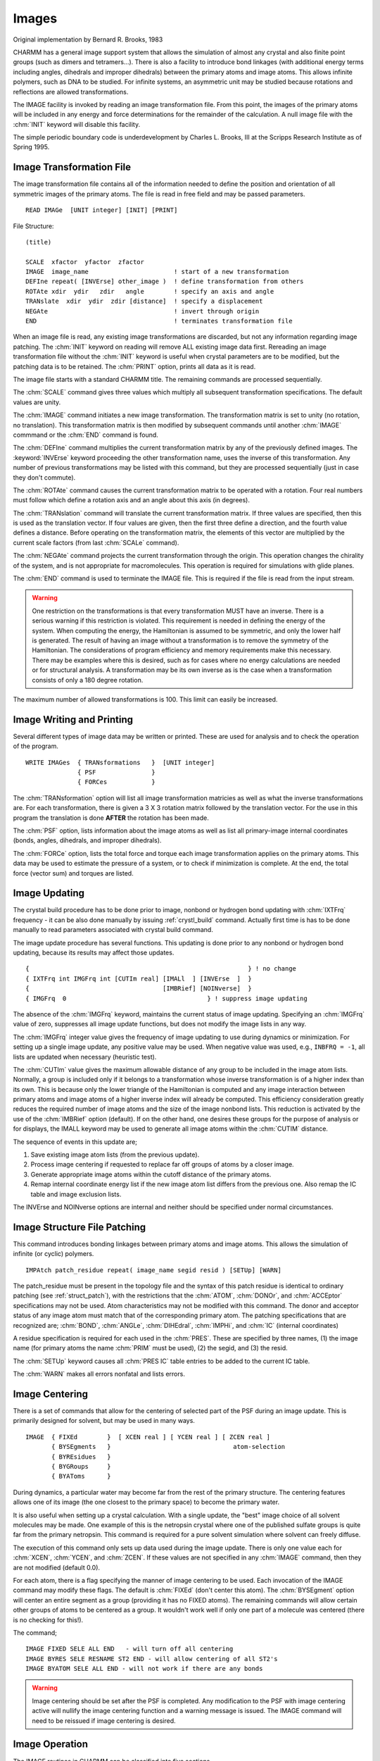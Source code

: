 .. py:module:: images

######
Images
######

Original implementation by  Bernard R. Brooks, 1983

CHARMM has a general image support system that allows
the simulation of almost any crystal and also finite point groups
(such as dimers and tetramers...). There is also a facility to introduce
bond linkages (with additional energy terms including angles, dihedrals
and improper dihedrals) between the primary atoms and image atoms.
This allows infinite polymers, such as DNA to be studied.
For infinite systems, an asymmetric unit may be studied because
rotations and reflections are allowed transformations.

The IMAGE facility is invoked by reading an image transformation
file. From this point, the images of the primary atoms will be included
in any energy and force determinations for the remainder of the calculation.
A null image file with the :chm:`INIT` keyword will disable this facility.

The simple periodic boundary code is underdevelopment by
Charles L. Brooks, III at the Scripps Research Institute as of Spring
1995.

.. index:: image; read
.. _images_read:

Image Transformation File
-------------------------

The image transformation file contains all of the information needed to define
the position and orientation of all symmetric images of the primary atoms.
The file is read in free field and may be passed parameters.

::

   READ IMAGe  [UNIT integer] [INIT] [PRINT]

File Structure:

::

   (title)

   SCALE  xfactor  yfactor  zfactor
   IMAGE  image_name                       ! start of a new transformation
   DEFIne repeat( [INVErse] other_image )  ! define transformation from others
   ROTAte xdir  ydir   zdir   angle        ! specify an axis and angle
   TRANslate  xdir  ydir  zdir [distance]  ! specify a displacement
   NEGAte                                  ! invert through origin
   END                                     ! terminates transformation file

When an image file is read, any existing image transformations
are discarded, but not any information regarding image patching.
The :chm:`INIT` keyword on reading will remove ALL existing image data first.
Rereading an image transformation file without the :chm:`INIT` keyword is
useful when crystal parameters are to be modified, but the patching
data is to be retained. The :chm:`PRINT` option, prints all data as it is read.

The image file starts with a standard CHARMM title. The remaining
commands are processed sequentially.

The :chm:`SCALE` command gives three values which multiply all
subsequent transformation specifications. The default values are unity.

The :chm:`IMAGE` command initiates a new image transformation. The
transformation matrix is set to unity (no rotation, no translation).
This transformation matrix is then modified by subsequent commands until
another :chm:`IMAGE` commmand or the :chm:`END` command is found.

The :chm:`DEFIne` command multiplies the current transformation matrix
by any of the previously defined images. The :keyword:`INVErse` keyword proceeding
the other transformation name, uses the inverse of this transformation.
Any number of previous transformations may be listed with this command,
but they are processed sequentially (just in case they don't commute).

The :chm:`ROTAte` command causes the current transformation matrix
to be operated with a rotation. Four real numbers must follow which
define a rotation axis and an angle about this axis (in degrees).

The :chm:`TRANslation` command will translate the current transformation
matrix. If three values are specified, then this is used as the translation
vector. If four values are given, then the first three define a direction,
and the fourth value defines a distance. Before operating on the
transformation matrix, the elements of this vector are multiplied by
the current scale factors (from last :chm:`SCALe` command).

The :chm:`NEGAte` command projects the current transformation through
the origin. This operation changes the chirality of the system, and
is not appropriate for macromolecules. This operation is required
for simulations with glide planes.

The :chm:`END` command is used to terminate the IMAGE file. This is
required if the file is read from the input stream.

.. warning::
   One restriction on the transformations is that every
   transformation MUST have an inverse. There is a serious warning
   if this restriction is violated. This requirement is needed in defining the
   energy of the system. When computing the energy, the Hamiltonian is
   assumed to be symmetric, and only the lower half is generated. The result
   of having an image without a transformation is to remove the symmetry of
   the Hamiltonian. The considerations of program efficiency and memory
   requirements make this necessary. There may be examples where this is
   desired, such as for cases where no energy calculations are needed
   or for structural analysis. A transformation may be its own inverse
   as is the case when a transformation consists of only a 180 degree rotation.

The maximum number of allowed transformations is 100. This limit
can easily be increased.


.. index:: image; write
.. _images_write:

Image Writing and Printing
--------------------------

Several different types of image data may be written or printed.
These are used for analysis and to check the operation of the program.

::

   WRITE IMAGes  { TRANsformations   }  [UNIT integer]
                 { PSF               }
                 { FORCes            }

The :chm:`TRANsformation` option will list all image transformation
matricies as well as what the inverse transformations are.
For each transformation, there is given a 3 X 3 rotation matrix followed
by the translation vector. For the use in this program the translation
is done **AFTER** the rotation has been made.

The :chm:`PSF` option, lists information about the image atoms as
well as list all primary-image internal coordinates (bonds, angles,
dihedrals, and improper dihedrals).

The :chm:`FORCe` option, lists the total force and torque each image
transformation applies on the primary atoms. This data may be used to
estimate the pressure of a system, or to check if minimization is
complete. At the end, the total force (vector sum) and torques are
listed.

.. index:: image; update
.. _images_update:

Image Updating
--------------

.. index:: keyword; ixtfrq, keyword; imgfrq

The crystal build procedure has to be done prior to image, nonbond or
hydrogen bond updating with :chm:`IXTFrq` frequency - it can be also done manually
by issuing :ref:`crystl_build` command. Actually first time is has to be done
manually to read parameters associated with crystal build command.

The image update procedure has several functions. This updating
is done prior to any nonbond or hydrogen bond updating, because its
results may affect those updates.

::

   {                                                           } ! no change
   { IXTFrq int IMGFrq int [CUTIm real] [IMALl  ] [INVErse  ]  }
   {                                    [IMBRief] [NOINverse]  }
   { IMGFrq  0                                      } ! suppress image updating


The absence of the :chm:`IMGFrq` keyword, maintains the current status
of image updating. Specifying an :chm:`IMGFrq` value of zero, suppresses all
image update functions, but does not modify the image lists in any way.

The :chm:`IMGFrq` integer value gives the frequency of image updating
to use during dynamics or minimization. For setting up a single image
update, any positive value may be used. When negative value was used,
e.g., ``INBFRQ = -1``, all lists are updated when necessary (heuristic test).

.. index:: keyword; cutim, keyword; imbrief, keyword; imall

The :chm:`CUTIm` value gives the maximum
allowable distance of any group to be included in the image atom lists.
Normally, a group is included only if it belongs to a transformation
whose inverse transformation is of a higher index than its own.
This is because only the lower triangle of the Hamiltonian is computed
and any image interaction between primary atoms and image atoms of a
higher inverse index will already be computed. This efficiency consideration
greatly reduces the required number of image atoms and the size of the
image nonbond lists. This reduction is activated by the use of the
:chm:`IMBRief` option (default). If on the other hand, one desires these groups for
the purpose of analysis or for displays, the IMALL keyword may be used
to generate all image atoms within the :chm:`CUTIM` distance.

The sequence of events in this update are;

1. Save existing image atom lists (from the previous update).
2. Process image centering if requested to replace far off
   groups of atoms by a closer image.
3. Generate appropriate image atoms within the cutoff distance
   of the primary atoms.
4. Remap internal coordinate energy list if the new image atom
   list differs from the previous one. Also remap the IC table
   and image exclusion lists.

The INVErse and NOINverse options are internal and neither
should be specified under normal circumstances.

.. index:: image; patch
.. _images_patching:

Image Structure File Patching
-----------------------------

This command introduces bonding linkages between primary
atoms and image atoms. This allows the simulation of infinite
(or cyclic) polymers.

:: 

   IMPAtch patch_residue repeat( image_name segid resid ) [SETUp] [WARN]

The patch_residue must be present in the topology file and
the syntax of this patch residue is identical to ordinary patching
(see :ref:`struct_patch`), with the restrictions
that the :chm:`ATOM`, :chm:`DONOr`, and :chm:`ACCEptor` specifications may not be used.
Atom characteristics may not be modified with this command. The donor
and acceptor status of any image atom must match that of the
corresponding primary atom. The patching specifications that are
recognized are; :chm:`BOND`, :chm:`ANGLe`, :chm:`DIHEdral`, :chm:`IMPHi`, and :chm:`IC` (internal
coordinates)

A residue specification is required for each used in the :chm:`PRES`.
These are specified by three names, (1) the image name (for primary
atoms the name :chm:`PRIM` must be used), (2) the segid, and (3) the resid.

The :chm:`SETUp` keyword causes all :chm:`PRES IC` table entries to be added to
the current IC table.

The :chm:`WARN` makes all errors nonfatal and lists errors.

.. index:: image; center
.. _images_centering:

Image Centering
---------------

There is a set of commands that allow for the centering
of selected part of the PSF during an image update. This is primarily
designed for solvent, but may be used in many ways.

::

   IMAGE  { FIXEd        }  [ XCEN real ] [ YCEN real ] [ ZCEN real ]
          { BYSEgments   }                                 atom-selection
          { BYREsidues   }
          { BYGRoups     }
          { BYAToms      }

During dynamics, a particular water may become far from
the rest of the primary structure. The centering features allows one of its
image (the one closest to the primary space) to become the primary water.

It is also useful when setting up a crystal calculation. With a single
update, the "best" image choice of all solvent molecules may be made.
One example of this is the netropsin crystal where one of the published
sulfate groups is quite far from the primary netropsin. This command is
required for a pure solvent simulation where solvent can freely diffuse.

The execution of this command only sets up data used during the image
update. There is only one value each for :chm:`XCEN`, :chm:`YCEN`, and :chm:`ZCEN`. If these
values are not specified in any :chm:`IMAGE` command, then they are not modified
(default 0.0).

For each atom, there is a flag specifying the manner of image
centering to be used. Each invocation of the IMAGE command may modify these
flags. The default is :chm:`FIXEd` (don't center this atom). The :chm:`BYSEgment` option
will center an entire segment as a group (providing it has no FIXED atoms).
The remaining commands will allow certain other groups of atoms to be
centered as a group. It wouldn't work well if only one part of a molecule
was centered (there is no checking for this!).

The command;

::

   IMAGE FIXED SELE ALL END   - will turn off all centering
   IMAGE BYRES SELE RESNAME ST2 END - will allow centering of all ST2's
   IMAGE BYATOM SELE ALL END - will not work if there are any bonds

.. warning::
   Image centering should be set after the PSF is completed.
   Any modification to the PSF with image centering active will
   nullify the image centering function and a warning message is issued. 
   The IMAGE command will need to be reissued if image centering is desired.


.. index:: image; operation
.. _image_operation:

Image Operation
---------------

The IMAGE routines in CHARMM can be classified into five sections.

These catagories are :

* Set up images -IMREAD, REIMAG, INIMAG, IMPATC, IMATOM, IMSPEC
* Update image arrays - UPIMAG, IMCENT, MKIMAT, IMMAP, MKIMNB
* Set up energy lists - IMHBON, NEWHBL, IMHBFX, NBONDM
* Compute image energy - EIMAGE, TRANSO, TRANSI
* Print out - IMWRIT, IMPSFW

The first category involves reading the image file (IMREAD) and
setting up the data structure (REIMAG, INIMAG). In the section are also
the routines involving image patching and setting up the centering options.

The second category concerns itself with the selection of
image groups are to be kept. This selection process is repeated each
image update. Also done, is the centering, PSF remapping (if the atom list
has changed), and the generation of the image exclusion lists.

The third category in addition to finding the energy terms codes,
also generates the nonbond and hydrogen bond lists between primary
and image atoms.

The fourth category is concerned with the computation of energy
terms. For the actual computation of energy, standard routines are used
(ENBOND, EHBOND, ENST2) with a modified calling sequence. The procedure
used is:

1. Compute coordinates for all image atoms
2. Set up arrays for self energy terms (atom with its own image)
3. Compute self terms, divide energy by 2, zero out image forces
4. Compute remaining terms including forces on image atoms
5. Transform forces on image atoms back into the primary space

Using a procedure where the forces on image atoms is kept, allows for
a substantial reduction in the number of necessary image atoms. This
results in the necessity that all transformations have an inverse.
This procedure has the drawback that the self energy terms must be
treated specially and that all Hbonds between image and primary atoms
must be computed and then trimmed of any repeats.

Since there is no treatment of the second derivative of the
energy for image atoms, The procedures involving Newton-Raphson
minimizations and vibrational analysis should be avoided (see :doc:`energy`).).

.. index:: image; bound
.. _images_mipb:

Simple periodic boundaries
--------------------------

This code was developed by William A. Shirley and Charles L.
Brooks, III, Department of Molecular Biology, The Scripps Research
Institute, during the spring of 1995.

Its purpose is to speed up calculations which use the periodic
boundry conditions for A TRUNCATED OCTAHEDRAL BOX; A RHOMBIC DODECAHEDRAL
BOX; A TWO AND THREE DIMENSIONAL RHOMBOIDAL BOX.

Reference:

M. P. Allen and D. J. Tildesley, Computer Simulation of Liquids, Ch. 1.

::

   BOUNd { CUBOUNdary } { BOXL <real>                            }  CUTNB <real>
         { TOBOUNdary } { XSIZe <real> YSIZe <real> ZSIZe <real> }
         { RDBOUNdary }
         { RHBOUNdary }
 
   where
           TOBOUN =        TruncatedOctahedralBOUNd
           RDBOUN =        RhombicDodecahedralBOUNd
           RHBOUN = Two dimensional RHomboidalBOUNd
           CUBOUN =                      CUbicBOUNd

and ``BOXL <real>`` (or :chm:`XSIZe`) and ``CUTNB <real>`` are required.
:chm:``XSIZe``, :chm:``YSIZe``, and :chm:``ZSIZe`` are the edgelengths in the x, y, and z-directions.
If :chm:`YSIZe` is not specified it is assumed to equal :chm:`XSIZe` (or :chm:`BOXL`), and
if :chm:`ZSIZe` is not specified it is assumed to equal :chm:`YSIZe`.

.. warning::
   Image centering and definition of the image transformations
   through the READ IMAGE and IMAGE centering must be used in conjunction
   with this command.  Moving the commands to be available in other fast
   implementations, i.e., in vector codes, will follow shortly.

The basic code is implemented following the outline:
 
1. Parse the control variables based upon the keyword :chm:`BOUNd`, which set
   the control flags to be set.  These flags turn off the existing
   image generation code during run time.  Control is passed back to
   the CHARMM level, and the program continues.

2. Do not generate image atoms to add to the PSF.  When :chm:`UPIMAGE` 
   is called, skip :chm:`MKIMAT`.  Set the completion flag in :chm:`NBONDM`.
 
3. During the generation of the nonbonded list use the MI
   in :chm:`NBONDG` to get correct pairs onto the list.

4. During the calculation of the nonbonded energies in 
   :chm:`ENBFAST`, adjust the distances suing MI to get the correct
   VDW and Elec energies.
